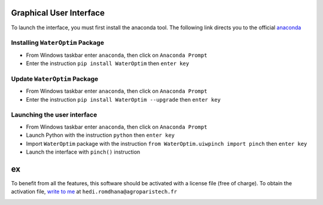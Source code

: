 ========================
Graphical User Interface
========================


To launch the interface, you must first install the anaconda tool. The following link directs you to the official `anaconda`_



---------------------------------
Installing ``WaterOptim`` Package
---------------------------------

- From Windows taskbar enter ``anaconda``, then click on ``Anaconda Prompt``
- Enter the instruction ``pip install WaterOptim`` then ``enter key``

-----------------------------
Update ``WaterOptim`` Package
-----------------------------

- From Windows taskbar enter ``anaconda``, then click on ``Anaconda Prompt``

- Enter the instruction ``pip install WaterOptim --upgrade`` then ``enter key``

----------------------------
Launching the user interface
----------------------------
- From Windows taskbar enter ``anaconda``, then click on ``Anaconda Prompt``
- Launch Python with the instruction ``python`` then ``enter key``
- Import ``WaterOptim`` package with the instruction ``from WaterOptim.uiwpinch import pinch`` then ``enter key``
- Launch the interface with ``pinch()`` instruction

.. image:: launch_waterOptim.png
   :target: _images/launch_waterOptim.png
   
========================
ex
========================
   
To benefit from all the features, this software should be activated with a license file (free of charge). To obtain the activation file, `write to me`_ at ``hedi.romdhana@agroparistech.fr``

.. image:: get_licence.png
   :target: _images/get_licence.png.png

.. _Write to me: hedi.romdhana@agroparistech.fr

.. _anaconda: https://www.anaconda.com/products/distribution


